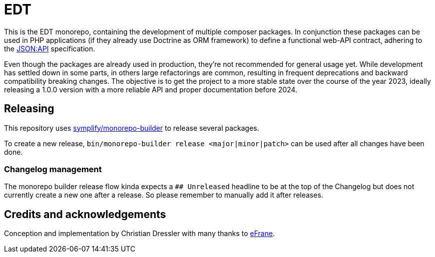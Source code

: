 = EDT

This is the EDT monorepo, containing the development of multiple composer packages.
In conjunction these packages can be used in PHP applications (if they already use Doctrine as ORM framework) to define a functional web-API contract, adhering to the https://jsonapi.org/format/1.0/[JSON:API] specification.

Even though the packages are already used in production, they're not recommended for general usage yet. While development has settled down in some parts, in others large refactorings are common, resulting in frequent deprecations and backward compatibility breaking changes.
The objective is to get the project to a more stable state over the course of the year 2023, ideally releasing a 1.0.0 version with a more reliable API and proper documentation before 2024.

== Releasing

This repository uses https://github.com/symplify/monorepo-builder[symplify/monorepo-builder] to
release several packages.

To create a new release, `bin/monorepo-builder release &lt;major|minor|patch&gt;` can be used after all changes have been done.

=== Changelog management

The monorepo builder release flow kinda expects a `## Unreleased` headline to be at the top of the Changelog
but does not currently create a new one after a release. So please remember to manually add it after releases.

== Credits and acknowledgements

Conception and implementation by Christian Dressler with many thanks to https://github.com/eFrane[eFrane].
